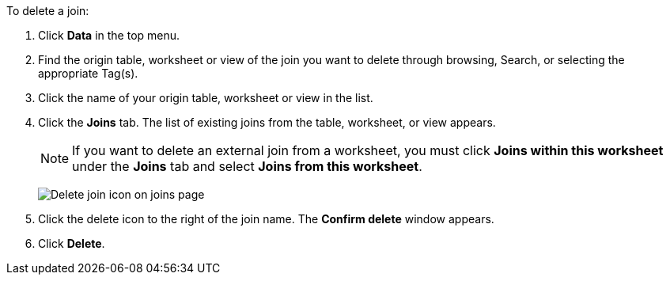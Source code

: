 To delete a join:

. Click *Data* in the top menu.
. Find the origin table, worksheet or view of the join you want to delete through browsing, Search, or selecting the appropriate Tag(s).
. Click the name of your origin table, worksheet or view in the list.
. Click the *Joins* tab.
The list of existing joins from the table, worksheet, or view appears.
+
NOTE: If you want to delete an external join from a worksheet, you must click *Joins within this worksheet* under the *Joins* tab and select *Joins from this worksheet*.
+
image:table-delete-join.png[Delete join icon on joins page]

. Click the delete icon to the right of the join name.
The *Confirm delete* window appears.
. Click *Delete*.
